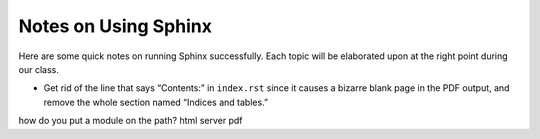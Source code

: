 
Notes on Using Sphinx
=====================

Here are some quick notes on running Sphinx successfully.
Each topic will be elaborated upon at the right point
during our class.

* Get rid of the line that says “Contents:” in ``index.rst``
  since it causes a bizarre blank page in the PDF output,
  and remove the whole section named “Indices and tables.”

how do you put a module on the path?
html server
pdf
